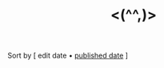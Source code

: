 #+title: <(^^,)>

# note to self: the reason you aren't using ns/blog-make-nav-strip here is the external 'Sort-by'
#+BEGIN_CENTER
Sort by [ edit date • [[./index_published.html][published date]] ]
#+END_CENTER

#+BEGIN_SRC elisp :results raw :exports results
  (->>
   (if (boundp 'org-post-metas)
       org-post-metas
     (mapcar 'ns/blog-file-to-meta (f-entries ns/blog-posts-dir (fn (s-ends-with-p ".org" <>)))))
   (-filter (fn (not (ht-get <> :is-draft))))
   (-filter (fn (ht-get <> :edited-date))) ; what's tracked by git
   ;; sorting order
   ((lambda (items)
      (sort items (fn (string-lessp
		       (ht-get <1> :edited-date)
		       (ht-get <2> :edited-date)
		       )))))
   (mapcar
    (fn (format "- [[file:./%s.html][%s]] <%s> "
		(f-base (ht-get <> :html-dest))
		(ht-get <> :title)
		(ht-get <> :edited-date)
		)))
   reverse
   (s-join "\n")
   )
#+END_SRC
